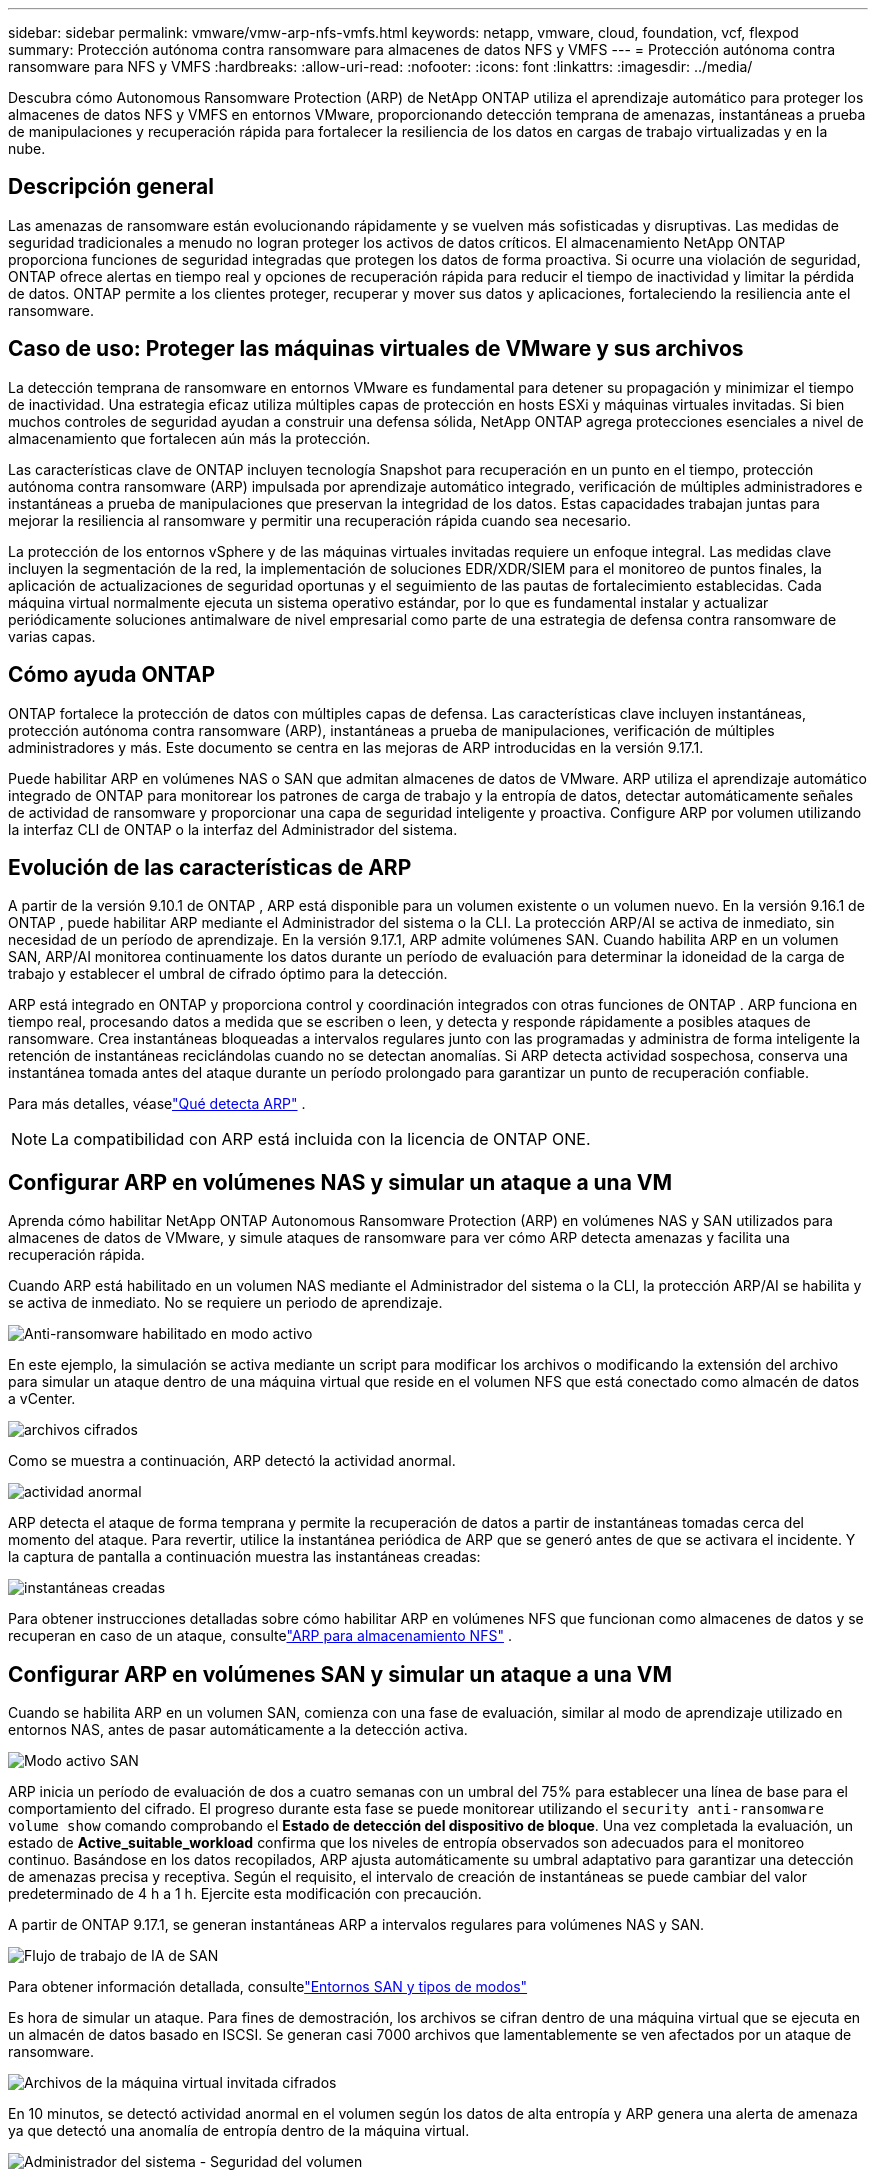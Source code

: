 ---
sidebar: sidebar 
permalink: vmware/vmw-arp-nfs-vmfs.html 
keywords: netapp, vmware, cloud, foundation, vcf, flexpod 
summary: Protección autónoma contra ransomware para almacenes de datos NFS y VMFS 
---
= Protección autónoma contra ransomware para NFS y VMFS
:hardbreaks:
:allow-uri-read: 
:nofooter: 
:icons: font
:linkattrs: 
:imagesdir: ../media/


[role="lead"]
Descubra cómo Autonomous Ransomware Protection (ARP) de NetApp ONTAP utiliza el aprendizaje automático para proteger los almacenes de datos NFS y VMFS en entornos VMware, proporcionando detección temprana de amenazas, instantáneas a prueba de manipulaciones y recuperación rápida para fortalecer la resiliencia de los datos en cargas de trabajo virtualizadas y en la nube.



== Descripción general

Las amenazas de ransomware están evolucionando rápidamente y se vuelven más sofisticadas y disruptivas.  Las medidas de seguridad tradicionales a menudo no logran proteger los activos de datos críticos.  El almacenamiento NetApp ONTAP proporciona funciones de seguridad integradas que protegen los datos de forma proactiva.  Si ocurre una violación de seguridad, ONTAP ofrece alertas en tiempo real y opciones de recuperación rápida para reducir el tiempo de inactividad y limitar la pérdida de datos.  ONTAP permite a los clientes proteger, recuperar y mover sus datos y aplicaciones, fortaleciendo la resiliencia ante el ransomware.



== Caso de uso: Proteger las máquinas virtuales de VMware y sus archivos

La detección temprana de ransomware en entornos VMware es fundamental para detener su propagación y minimizar el tiempo de inactividad.  Una estrategia eficaz utiliza múltiples capas de protección en hosts ESXi y máquinas virtuales invitadas.  Si bien muchos controles de seguridad ayudan a construir una defensa sólida, NetApp ONTAP agrega protecciones esenciales a nivel de almacenamiento que fortalecen aún más la protección.

Las características clave de ONTAP incluyen tecnología Snapshot para recuperación en un punto en el tiempo, protección autónoma contra ransomware (ARP) impulsada por aprendizaje automático integrado, verificación de múltiples administradores e instantáneas a prueba de manipulaciones que preservan la integridad de los datos.  Estas capacidades trabajan juntas para mejorar la resiliencia al ransomware y permitir una recuperación rápida cuando sea necesario.

La protección de los entornos vSphere y de las máquinas virtuales invitadas requiere un enfoque integral.  Las medidas clave incluyen la segmentación de la red, la implementación de soluciones EDR/XDR/SIEM para el monitoreo de puntos finales, la aplicación de actualizaciones de seguridad oportunas y el seguimiento de las pautas de fortalecimiento establecidas.  Cada máquina virtual normalmente ejecuta un sistema operativo estándar, por lo que es fundamental instalar y actualizar periódicamente soluciones antimalware de nivel empresarial como parte de una estrategia de defensa contra ransomware de varias capas.



== Cómo ayuda ONTAP

ONTAP fortalece la protección de datos con múltiples capas de defensa.  Las características clave incluyen instantáneas, protección autónoma contra ransomware (ARP), instantáneas a prueba de manipulaciones, verificación de múltiples administradores y más.  Este documento se centra en las mejoras de ARP introducidas en la versión 9.17.1.

Puede habilitar ARP en volúmenes NAS o SAN que admitan almacenes de datos de VMware.  ARP utiliza el aprendizaje automático integrado de ONTAP para monitorear los patrones de carga de trabajo y la entropía de datos, detectar automáticamente señales de actividad de ransomware y proporcionar una capa de seguridad inteligente y proactiva.  Configure ARP por volumen utilizando la interfaz CLI de ONTAP o la interfaz del Administrador del sistema.



== Evolución de las características de ARP

A partir de la versión 9.10.1 de ONTAP , ARP está disponible para un volumen existente o un volumen nuevo.  En la versión 9.16.1 de ONTAP , puede habilitar ARP mediante el Administrador del sistema o la CLI.  La protección ARP/AI se activa de inmediato, sin necesidad de un período de aprendizaje.  En la versión 9.17.1, ARP admite volúmenes SAN.  Cuando habilita ARP en un volumen SAN, ARP/AI monitorea continuamente los datos durante un período de evaluación para determinar la idoneidad de la carga de trabajo y establecer el umbral de cifrado óptimo para la detección.

ARP está integrado en ONTAP y proporciona control y coordinación integrados con otras funciones de ONTAP .  ARP funciona en tiempo real, procesando datos a medida que se escriben o leen, y detecta y responde rápidamente a posibles ataques de ransomware.  Crea instantáneas bloqueadas a intervalos regulares junto con las programadas y administra de forma inteligente la retención de instantáneas reciclándolas cuando no se detectan anomalías.  Si ARP detecta actividad sospechosa, conserva una instantánea tomada antes del ataque durante un período prolongado para garantizar un punto de recuperación confiable.

Para más detalles, véaselink:https://docs.netapp.com/us-en/ontap/anti-ransomware/#what-arp-detects["Qué detecta ARP"] .


NOTE: La compatibilidad con ARP está incluida con la licencia de ONTAP ONE.



== Configurar ARP en volúmenes NAS y simular un ataque a una VM

Aprenda cómo habilitar NetApp ONTAP Autonomous Ransomware Protection (ARP) en volúmenes NAS y SAN utilizados para almacenes de datos de VMware, y simule ataques de ransomware para ver cómo ARP detecta amenazas y facilita una recuperación rápida.

Cuando ARP está habilitado en un volumen NAS mediante el Administrador del sistema o la CLI, la protección ARP/AI se habilita y se activa de inmediato. No se requiere un periodo de aprendizaje.

image::vmw-arp-nfs-vmfs-001.png[Anti-ransomware habilitado en modo activo]

En este ejemplo, la simulación se activa mediante un script para modificar los archivos o modificando la extensión del archivo para simular un ataque dentro de una máquina virtual que reside en el volumen NFS que está conectado como almacén de datos a vCenter.

image::vmw-arp-nfs-vmfs-002.png[archivos cifrados]

Como se muestra a continuación, ARP detectó la actividad anormal.

image::vmw-arp-nfs-vmfs-003.png[actividad anormal]

ARP detecta el ataque de forma temprana y permite la recuperación de datos a partir de instantáneas tomadas cerca del momento del ataque.  Para revertir, utilice la instantánea periódica de ARP que se generó antes de que se activara el incidente.  Y la captura de pantalla a continuación muestra las instantáneas creadas:

image::vmw-arp-nfs-vmfs-004.png[instantáneas creadas]

Para obtener instrucciones detalladas sobre cómo habilitar ARP en volúmenes NFS que funcionan como almacenes de datos y se recuperan en caso de un ataque, consultelink:https://docs.netapp.com/us-en/netapp-solutions-virtualization/vmware/vmw-nfs-arp.html["ARP para almacenamiento NFS"] .



== Configurar ARP en volúmenes SAN y simular un ataque a una VM

Cuando se habilita ARP en un volumen SAN, comienza con una fase de evaluación, similar al modo de aprendizaje utilizado en entornos NAS, antes de pasar automáticamente a la detección activa.

image::vmw-arp-nfs-vmfs-005.png[Modo activo SAN]

ARP inicia un período de evaluación de dos a cuatro semanas con un umbral del 75% para establecer una línea de base para el comportamiento del cifrado.  El progreso durante esta fase se puede monitorear utilizando el `security anti-ransomware volume show` comando comprobando el *Estado de detección del dispositivo de bloque*.  Una vez completada la evaluación, un estado de *Active_suitable_workload* confirma que los niveles de entropía observados son adecuados para el monitoreo continuo.  Basándose en los datos recopilados, ARP ajusta automáticamente su umbral adaptativo para garantizar una detección de amenazas precisa y receptiva.  Según el requisito, el intervalo de creación de instantáneas se puede cambiar del valor predeterminado de 4 h a 1 h.  Ejercite esta modificación con precaución.

A partir de ONTAP 9.17.1, se generan instantáneas ARP a intervalos regulares para volúmenes NAS y SAN.

image::vmw-arp-nfs-vmfs-006.png[Flujo de trabajo de IA de SAN]

Para obtener información detallada, consultelink:https://docs.netapp.com/us-en/ontap/anti-ransomware/#san-environments-and-mode-types["Entornos SAN y tipos de modos"]

Es hora de simular un ataque.  Para fines de demostración, los archivos se cifran dentro de una máquina virtual que se ejecuta en un almacén de datos basado en ISCSI.  Se generan casi 7000 archivos que lamentablemente se ven afectados por un ataque de ransomware.

image::vmw-arp-nfs-vmfs-007.png[Archivos de la máquina virtual invitada cifrados]

En 10 minutos, se detectó actividad anormal en el volumen según los datos de alta entropía y ARP genera una alerta de amenaza ya que detectó una anomalía de entropía dentro de la máquina virtual.

image::vmw-arp-nfs-vmfs-008.png[Administrador del sistema - Seguridad del volumen]



== Recuperar la máquina virtual y sus datos después de un ataque de ransomware

Una vez que se confirma el ataque según los pasos descritos anteriormente, utilice una de las instantáneas de ARP u otra instantánea del volumen para restaurar los datos.

image::vmw-arp-nfs-vmfs-009.png[Administrador del sistema: instantáneas de volumen]

Una vez restaurado, todos los archivos estarán recuperados.

image::vmw-arp-nfs-vmfs-010.png[Archivos de la máquina virtual invitada]

Para obtener orientación detallada, consultelink:https://docs.netapp.com/us-en/ontap/anti-ransomware/recover-data-task.html["Restaurar datos de una instantánea ARP después de un ataque de ransomware"]



== ONTAP como capa de defensa para VMware y más allá

Con solo unos pocos clics, las empresas pueden mejorar sin problemas su estrategia de protección de datos.  Impulsado por mecanismos de detección avanzados basados ​​en aprendizaje automático, ONTAP introduce una poderosa capa de defensa en entornos VMware.  Esta protección inteligente no solo identifica amenazas de manera temprana, sino que también ayuda a mitigar daños potenciales antes de que se agraven.

Este caso de uso se aplica a más que solo VMware.  Puede extender los mismos principios a cualquier aplicación basada en NAS o SAN para crear una arquitectura de seguridad de múltiples capas.  Los atacantes se ven obligados a navegar a través de varias capas fortificadas, lo que reduce significativamente el riesgo de infracciones exitosas.

ONTAP no solo protege datos: también permite a las organizaciones mantenerse resilientes frente a las amenazas cambiantes.
